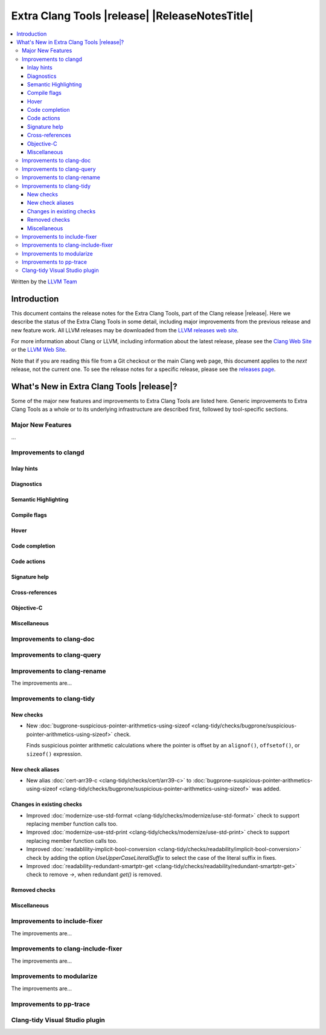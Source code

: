 ====================================================
Extra Clang Tools |release| |ReleaseNotesTitle|
====================================================

.. contents::
   :local:
   :depth: 3

Written by the `LLVM Team <https://llvm.org/>`_

.. only:: PreRelease

  .. warning::
     These are in-progress notes for the upcoming Extra Clang Tools |version| release.
     Release notes for previous releases can be found on
     `the Download Page <https://releases.llvm.org/download.html>`_.

Introduction
============

This document contains the release notes for the Extra Clang Tools, part of the
Clang release |release|. Here we describe the status of the Extra Clang Tools in
some detail, including major improvements from the previous release and new
feature work. All LLVM releases may be downloaded from the `LLVM releases web
site <https://llvm.org/releases/>`_.

For more information about Clang or LLVM, including information about
the latest release, please see the `Clang Web Site <https://clang.llvm.org>`_ or
the `LLVM Web Site <https://llvm.org>`_.

Note that if you are reading this file from a Git checkout or the
main Clang web page, this document applies to the *next* release, not
the current one. To see the release notes for a specific release, please
see the `releases page <https://llvm.org/releases/>`_.

What's New in Extra Clang Tools |release|?
==========================================

Some of the major new features and improvements to Extra Clang Tools are listed
here. Generic improvements to Extra Clang Tools as a whole or to its underlying
infrastructure are described first, followed by tool-specific sections.

Major New Features
------------------

...

Improvements to clangd
----------------------

Inlay hints
^^^^^^^^^^^

Diagnostics
^^^^^^^^^^^

Semantic Highlighting
^^^^^^^^^^^^^^^^^^^^^

Compile flags
^^^^^^^^^^^^^

Hover
^^^^^

Code completion
^^^^^^^^^^^^^^^

Code actions
^^^^^^^^^^^^

Signature help
^^^^^^^^^^^^^^

Cross-references
^^^^^^^^^^^^^^^^

Objective-C
^^^^^^^^^^^

Miscellaneous
^^^^^^^^^^^^^

Improvements to clang-doc
-------------------------

Improvements to clang-query
---------------------------

Improvements to clang-rename
----------------------------

The improvements are...

Improvements to clang-tidy
--------------------------

New checks
^^^^^^^^^^

- New :doc:`bugprone-suspicious-pointer-arithmetics-using-sizeof
  <clang-tidy/checks/bugprone/suspicious-pointer-arithmetics-using-sizeof>`
  check.

  Finds suspicious pointer arithmetic calculations where the pointer is offset
  by an ``alignof()``, ``offsetof()``, or ``sizeof()`` expression.

New check aliases
^^^^^^^^^^^^^^^^^

- New alias :doc:`cert-arr39-c <clang-tidy/checks/cert/arr39-c>` to
  :doc:`bugprone-suspicious-pointer-arithmetics-using-sizeof
  <clang-tidy/checks/bugprone/suspicious-pointer-arithmetics-using-sizeof>`
  was added.

Changes in existing checks
^^^^^^^^^^^^^^^^^^^^^^^^^^

- Improved :doc:`modernize-use-std-format
  <clang-tidy/checks/modernize/use-std-format>` check to support replacing
  member function calls too.

- Improved :doc:`modernize-use-std-print
  <clang-tidy/checks/modernize/use-std-print>` check to support replacing
  member function calls too.

- Improved :doc:`readablility-implicit-bool-conversion
  <clang-tidy/checks/readability/implicit-bool-conversion>` check
  by adding the option `UseUpperCaseLiteralSuffix` to select the
  case of the literal suffix in fixes.

- Improved :doc:`readability-redundant-smartptr-get
  <clang-tidy/checks/readability/redundant-smartptr-get>` check to
  remove `->`, when redundant `get()` is removed.

Removed checks
^^^^^^^^^^^^^^

Miscellaneous
^^^^^^^^^^^^^

Improvements to include-fixer
-----------------------------

The improvements are...

Improvements to clang-include-fixer
-----------------------------------

The improvements are...

Improvements to modularize
--------------------------

The improvements are...

Improvements to pp-trace
------------------------

Clang-tidy Visual Studio plugin
-------------------------------
